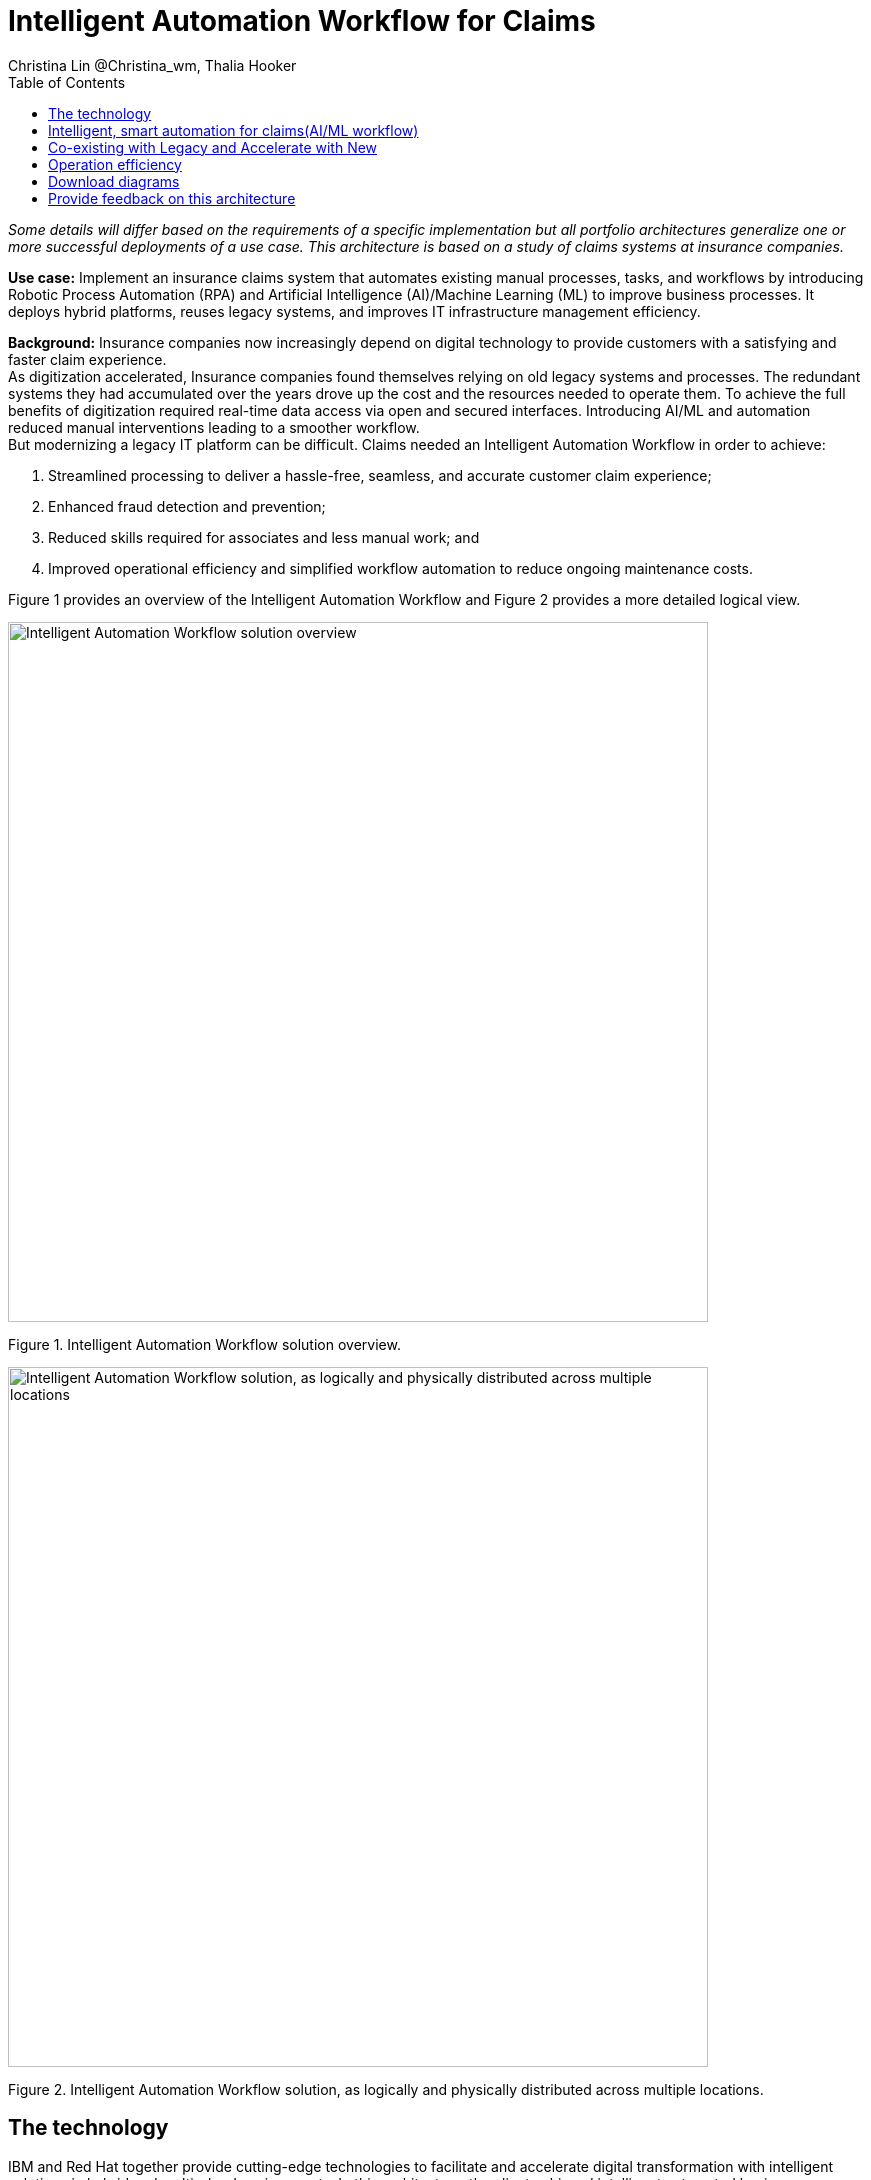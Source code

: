 = Intelligent Automation Workflow for Claims
Christina Lin @Christina_wm, Thalia Hooker
:homepage: https://gitlab.com/osspa/portfolio-architecture-examples
:imagesdir: images
:icons: font
:source-highlighter: prettify
:toc: left
:toclevels: 5
:hardbreaks:

_Some details will differ based on the requirements of a specific implementation but all portfolio architectures generalize one or more successful deployments of a use case. This architecture is based on a study of claims systems at insurance companies._

*Use case:* Implement an insurance claims system that automates existing manual processes, tasks, and workflows by introducing Robotic Process Automation (RPA) and Artificial Intelligence (AI)/Machine Learning (ML) to improve business processes. It deploys hybrid platforms, reuses legacy systems, and improves IT infrastructure management efficiency.


*Background:*  Insurance companies now increasingly depend on digital technology to provide customers with a satisfying and faster claim experience. 
As digitization accelerated, Insurance companies found themselves relying on old legacy systems and processes. The redundant systems they had accumulated over the years drove up the cost and the resources needed to operate them. To achieve the full benefits of digitization required real-time data access via open and secured interfaces. Introducing AI/ML and automation reduced manual interventions leading to a smoother workflow. 
But modernizing a legacy IT platform can be difficult. Claims needed an Intelligent Automation Workflow in order to achieve:


====
. Streamlined processing to deliver a hassle-free, seamless, and accurate customer claim experience;
. Enhanced fraud detection and prevention;
. Reduced skills required for associates and less manual work; and
. Improved operational efficiency and simplified workflow automation to reduce ongoing maintenance costs.
====

Figure 1 provides an overview of the Intelligent Automation Workflow and Figure 2 provides a more detailed logical view.


--
image:https://gitlab.com/osspa/portfolio-architecture-examples/-/raw/main/images/intro-marketectures/intelligent-auto-claim-marketing-slide.png[alt="Intelligent Automation Workflow solution overview", width=700]
--
Figure 1. Intelligent Automation Workflow solution overview.

--
image:https://gitlab.com/osspa/portfolio-architecture-examples/-/raw/main/images/logical-diagrams/intelligent-auto-claim-ld-detail.png[alt="Intelligent Automation Workflow solution, as logically and physically distributed across multiple locations", width=700]
--
Figure 2. Intelligent Automation Workflow solution, as logically and physically distributed across multiple locations.


== The technology


IBM and Red Hat together provide cutting-edge technologies to facilitate and accelerate digital transformation with intelligent solutions in hybrid and multi-cloud environments. In this architecture, the client achieved intelligent automated business processes using IBM Cloud Pak® for Business Automation and IBM Cloud Pak® for Integration deployed on Red Hat OpenShift on the IBM Cloud. Additionally, IBM Watson® services on the IBM Cloud infused AI/ML into the applications with conversational chatbots in the claims processing. AutoAI within IBM Watson Studio determined the best models for scoring claims based on complexity and risk, automating decisions and processes, and optimizing adjusters’ time.

IT service management (ITSM) was introduced to establish processes and practices to optimize the use of the IT services. This was combined with automated processes using Red Hat Ansible Automation Platform. This enabled replacing manual work with more compliant and effective operations. Doing so reduced the labor cost, allowed for consistent and dynamic adjustments, and created guardrails to deliver more scalable infrastructure.



The following technology was chosen for this solution:

====
https://www.redhat.com/en/technologies/cloud-computing/openshift/try-it?intcmp=7013a00000318EWAAY[*Red Hat OpenShift*]  is an enterprise-ready Kubernetes container platform built for an open hybrid cloud strategy. It provides a consistent application platform to manage hybrid cloud, public cloud,  and edge deployments. It delivers a complete application platform for both traditional and cloud-native applications, allowing them to run anywhere. 

https://www.redhat.com/en/technologies/management/ansible?intcmp=7013a00000318EWAAY[*Red Hat Ansible Automation Platform*] provides an enterprise framework for building and operating IT automation at scale, from hybrid cloud to the edge. Ansible Automation Platform enables users across an organization to create, share, and manage automation—from development and operations to security and network teams. It tracks changes in an update inventory, which can be used to prevent configuration drift, and is integrated with ITSM.

*Business Automation Workflow* automates business processes, case work, task automation with Robotic Process Automation (RPA), and Intelligent Automation such as conversational intelligence.

*IBM Cloud Pak for Data* unifies and simplifies the collection, organization, and analysis of data.

*ServiceNow* is the IT services management software to track IT service requests, events, incidents, and provide context about the issues. It also provides full visibility into the infrastructure resources.

====


== Intelligent, smart automation for claims(AI/ML workflow)
--
image:https://gitlab.com/osspa/portfolio-architecture-examples/-/raw/main/images/schematic-diagrams/intelligent-auto-claim-sd-aiml-workflow.png[alt="Schematic view of intelligent, smart automation for claims", width=700]
--
Figure 3. Schematic view of intelligent, smart automation for claims.


There are two personas supported in this schematic:
 
*The Customer / Claimant high-level steps of this intelligent claims processing are:*

- Customer / Claimant may use their mobile device to file a claim through a conversational (chatbot) implemented as Intelligent Virtual Agent implemented with IBM Watson Assistant and its associated Data Science Tooling. The Orchestrator (microservice) is initiated by this chatbot UI in the mobile device.
- The Orchestrator uses Digital Workers that can take actions on behalf of the human workers and thus off-load manual and repetitive work of the humans, such as:
Retrieving Weather data based on the accident location, date, and time
* Uploading pictures submitted by users in the mobile device to Image Recognition service
* Invoke Machine Learning (ML) to score / triage these claims as: Low, Medium, and Complex. This ML was implemented as an IBM Auto Claims Routing Accelerator developed with Data Science Tooling in IBM Watson Studio and AutoAI capabilities.
- Digital Workers update the Claims Service (microservice) that in turn, leverage integrations with the Legacy Claims systems and new Cloud-native applications. They can also implement Event Streaming Architectures – when events are coming in from chatbot, claims systems, underwriting, etc.
 
*The Insurer End User such as Adjuster / CSR / Admin high-level steps of this intelligent claims processing are:*

- Their entry point is the Claims Admin Dashboard web app that interacts through the Claims Service and similar technologies and integrations as the end user flow
- The Claims Admin Dashboard interacts with a Message consumer (IBM Event Streams, Red Hat Streams, Kafka) that implements the Event Streaming Architecture
- Similarly, the Claims Service interacts with a Dashboard message consumer (IBM Event Streams, Red Hat Streams, Kafka) that implements the Event Streaming Architecture




== Co-existing with Legacy and Accelerate with New
--
image:https://gitlab.com/osspa/portfolio-architecture-examples/-/raw/main/images/schematic-diagrams/intelligent-auto-claim-sd-strangler-pattern.png[alt="Schematic view of how new processes can interact with legacy processes", width=700]
--
Figure 4. Schematic view of how new processes can interact with legacy processes.

As shown in Figure 4:

*Line A:*  A new process can be accessed via an API endpoint, which is managed by an API management platform for security and access control. The new process consolidates new and existing processes (hence this is the interface of the strangler pattern.). When the process kickstarts, it will call the other tasks, services, and processes through API calls or through events.

*Line B:*  The Digital Worker represents an activity. Depending on need, activities can be automated with AI whether the decision is made or operation performed by the predetermined data model, a third-party service from vendors, or existing processes. When applying the strangler pattern, legacy processes can be reused but AI-enabled.

*Line C:* Past investments are preserved by calling pre-existing processes. A common problem with calling the existing service or process is translating data formats. A connector helps transform data input and output to the receiver and requester. The processes are often built in a closed system. To access it, API or REST endpoints are commonly used. But sometimes, with much older systems, a special connector might be needed to handle the protocols.

*Line D:* A big driver for transforming digitally is to take advantage of AI/ML. The Digital Worker automatically requests predictions/decisions from an ML model from the ML platform.

*Line E:* Customizing services for specific enterprise needs is common and can be implemented with microservices. The Digital Worker can call either a single service or orchestrated microservices.

*Line F:*  A unified dashboard can deliver an intuitive user experience and enhanced real-time features to customers via a website and mobile applications. Open APIs expand access to partners to increase reach and provide better services.


<<<
== Operation efficiency 
--
image:https://gitlab.com/osspa/portfolio-architecture-examples/-/raw/main/images/schematic-diagrams/intelligent-auto-claim-sd-itsm.png[alt="Schematic view of automation and IT Service Management", width=700]
--
Figure 5. Schematic view of automation and IT Service Management (ITSM).

As shown in Figure 5:


*Line A:* All infrastructure setup and configurations are stored as code using ansible playbooks, they are stored in a git repository for version control. (IaaS)

*Line B:* IT service management (ITSM) system is used to manage & support policies and processes for the IT services. Users can place their request which is automated to kick off a workflow or playbooks, where it will start provision/update or delete the target resource on prem or on cloud. Connected via API. 

*Line C:* Credentials and configuration are securely stored in the controller(can be configured to point elsewhere), which can be accessed when executing the playbooks. The automation does not end at the target, follow-ups such as scanning, syncing inventory, starting another business process, adding monitoring pieces and other configuration management, can run concurrently or sequentially with role-based controls. 

*Line D:* The targets to be created can be any resources on the cloud or in data centers.  Such as kubernete cluster, storage, VM, and network stacks. If a problem or failure occurs during execution, an incident will be created and sync back to ITSM for further tracking or reviewing. Additional components such as smart management were included as part of initial installation to add an extra layer of automated self-healing with incidents also recorded and sent back to ITSM. 

*Line E:* ServiceNow configuration management database and Ansible repository are in-sync with two way communication, this can keep accurate records of assets across multi-domain, disparate users, and teams. So all infrastructure information is up to date. 


== Download diagrams
View and download all of the diagrams above in our open source tooling site.
--
https://www.redhat.com/architect/portfolio/tool/index.html?#gitlab.com/osspa/portfolio-architecture-examples/-/raw/main/diagrams/intelligent-auto-claim.drawio[[Open Diagrams]]
--

== Provide feedback on this architecture
You can offer to help correct or enhance this architecture by filing an https://gitlab.com/osspa/portfolio-architecture-examples/-/blob/main/intelligent-auto-claim.adoc[issue or submitting a merge request against this Portfolio Architecture product in our GitLab repositories].